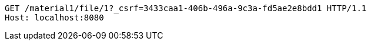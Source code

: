 [source,http,options="nowrap"]
----
GET /material1/file/1?_csrf=3433caa1-406b-496a-9c3a-fd5ae2e8bdd1 HTTP/1.1
Host: localhost:8080

----